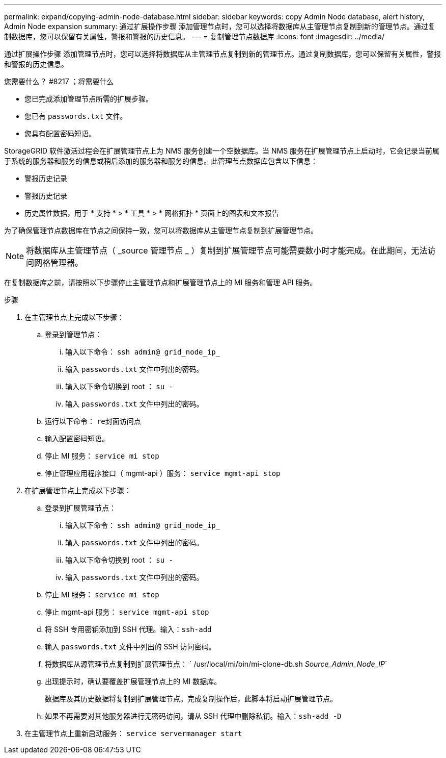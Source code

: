---
permalink: expand/copying-admin-node-database.html 
sidebar: sidebar 
keywords: copy Admin Node database, alert history, Admin Node expansion 
summary: 通过扩展操作步骤 添加管理节点时，您可以选择将数据库从主管理节点复制到新的管理节点。通过复制数据库，您可以保留有关属性，警报和警报的历史信息。 
---
= 复制管理节点数据库
:icons: font
:imagesdir: ../media/


[role="lead"]
通过扩展操作步骤 添加管理节点时，您可以选择将数据库从主管理节点复制到新的管理节点。通过复制数据库，您可以保留有关属性，警报和警报的历史信息。

.您需要什么？ #8217 ；将需要什么
* 您已完成添加管理节点所需的扩展步骤。
* 您已有 `passwords.txt` 文件。
* 您具有配置密码短语。


StorageGRID 软件激活过程会在扩展管理节点上为 NMS 服务创建一个空数据库。当 NMS 服务在扩展管理节点上启动时，它会记录当前属于系统的服务器和服务的信息或稍后添加的服务器和服务的信息。此管理节点数据库包含以下信息：

* 警报历史记录
* 警报历史记录
* 历史属性数据，用于 * 支持 * > * 工具 * > * 网格拓扑 * 页面上的图表和文本报告


为了确保管理节点数据库在节点之间保持一致，您可以将数据库从主管理节点复制到扩展管理节点。


NOTE: 将数据库从主管理节点（ _source 管理节点 _ ）复制到扩展管理节点可能需要数小时才能完成。在此期间，无法访问网格管理器。

在复制数据库之前，请按照以下步骤停止主管理节点和扩展管理节点上的 MI 服务和管理 API 服务。

.步骤
. 在主管理节点上完成以下步骤：
+
.. 登录到管理节点：
+
... 输入以下命令： `ssh admin@ grid_node_ip_`
... 输入 `passwords.txt` 文件中列出的密码。
... 输入以下命令切换到 root ： `su -`
... 输入 `passwords.txt` 文件中列出的密码。


.. 运行以下命令： `re封面访问点`
.. 输入配置密码短语。
.. 停止 MI 服务： `service mi stop`
.. 停止管理应用程序接口（ mgmt-api ）服务： `service mgmt-api stop`


. 在扩展管理节点上完成以下步骤：
+
.. 登录到扩展管理节点：
+
... 输入以下命令： `ssh admin@ grid_node_ip_`
... 输入 `passwords.txt` 文件中列出的密码。
... 输入以下命令切换到 root ： `su -`
... 输入 `passwords.txt` 文件中列出的密码。


.. 停止 MI 服务： `service mi stop`
.. 停止 mgmt-api 服务： `service mgmt-api stop`
.. 将 SSH 专用密钥添加到 SSH 代理。输入：``ssh-add``
.. 输入 `passwords.txt` 文件中列出的 SSH 访问密码。
.. 将数据库从源管理节点复制到扩展管理节点： ` /usr/local/mi/bin/mi-clone-db.sh _Source_Admin_Node_IP_`
.. 出现提示时，确认要覆盖扩展管理节点上的 MI 数据库。
+
数据库及其历史数据将复制到扩展管理节点。完成复制操作后，此脚本将启动扩展管理节点。

.. 如果不再需要对其他服务器进行无密码访问，请从 SSH 代理中删除私钥。输入：``ssh-add -D``


. 在主管理节点上重新启动服务： `service servermanager start`

